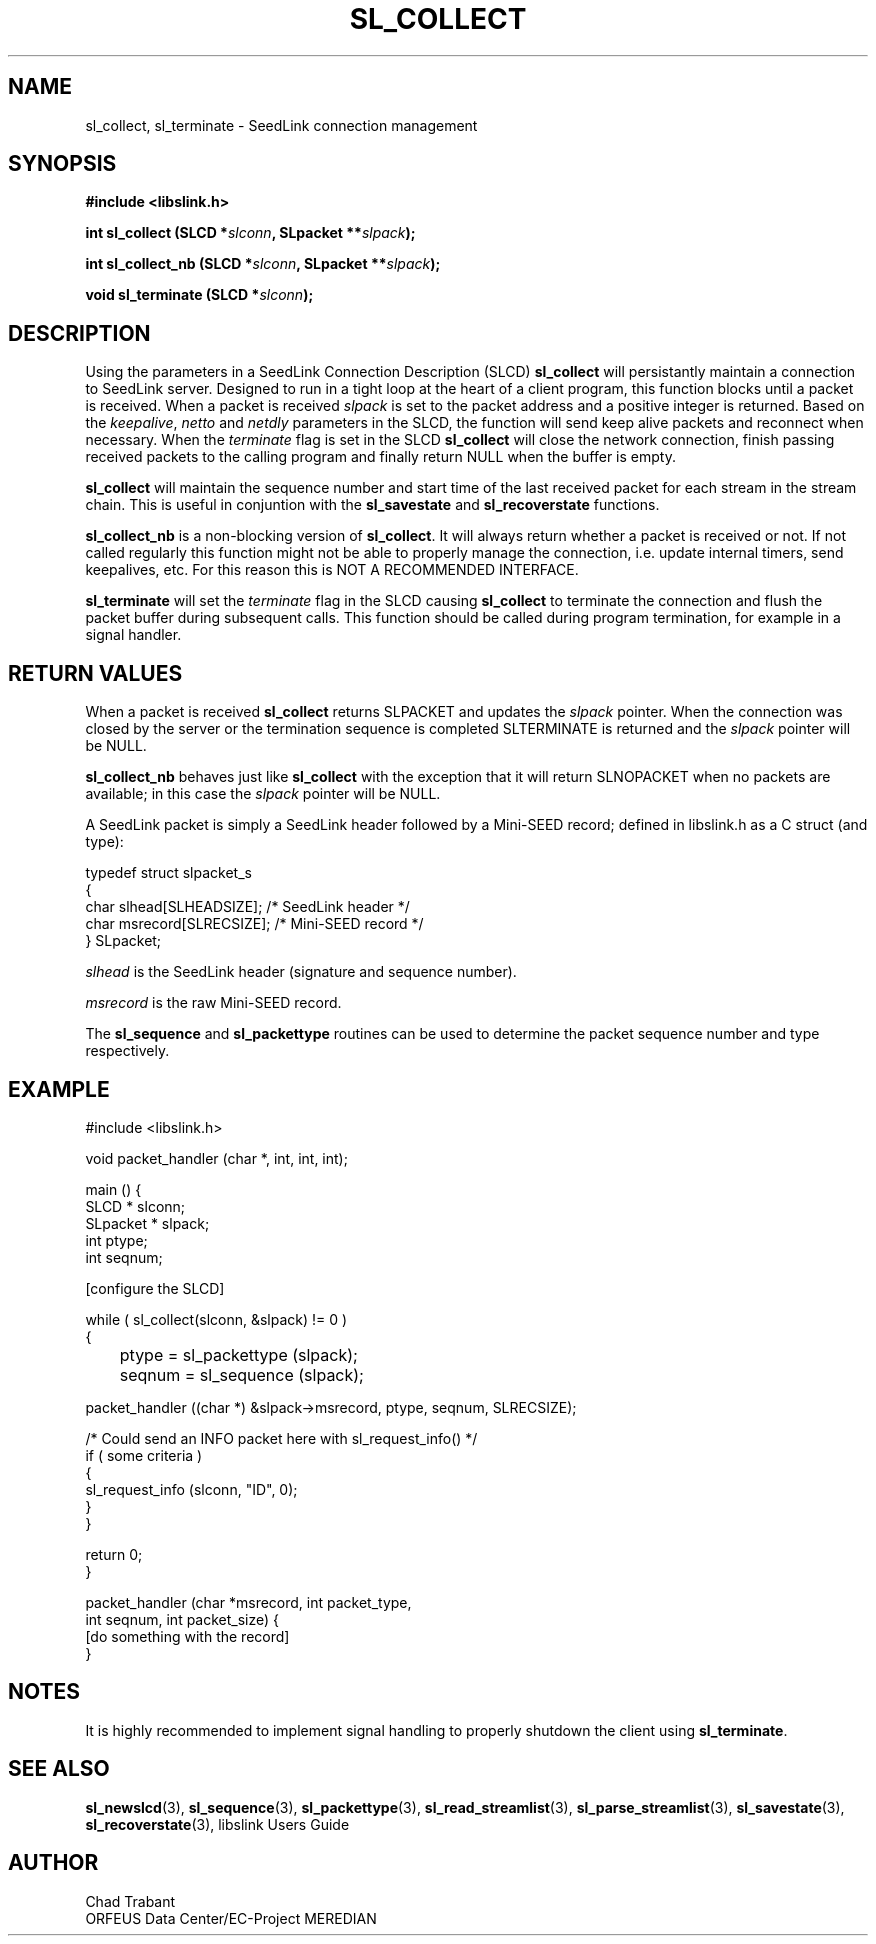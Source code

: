 .TH SL_COLLECT 3 2003/11/03
.SH NAME
sl_collect, sl_terminate \- SeedLink connection management

.SH SYNOPSIS
.nf
.B #include <libslink.h>
.sp
.BI "int \fBsl_collect\fP (SLCD *" slconn ", SLpacket **" slpack );
.sp
.BI "int \fBsl_collect_nb\fP (SLCD *" slconn ", SLpacket **" slpack );
.sp
.BI "void \fBsl_terminate\fP (SLCD *" slconn );
.fi

.SH DESCRIPTION
Using the parameters in a SeedLink Connection Description (SLCD)
\fBsl_collect\fP will persistantly maintain a connection to SeedLink
server.  Designed to run in a tight loop at the heart of a client
program, this function blocks until a packet is received.  When a 
packet is received \fIslpack\fP is set to the packet address and a
positive integer is returned.  Based on the \fIkeepalive\fP,
\fInetto\fP and \fInetdly\fP parameters in the SLCD, the function will
send keep alive packets and reconnect when necessary.  When the 
\fIterminate\fP flag is set in the SLCD \fBsl_collect\fP will close
the network connection, finish passing received packets to the calling
program and finally return NULL when the buffer is empty.

\fBsl_collect\fP will maintain the sequence number and start time of
the last received packet for each stream in the stream chain.  This
is useful in conjuntion with the \fBsl_savestate\fP and
\fBsl_recoverstate\fP functions.

\fBsl_collect_nb\fP is a non-blocking version of \fBsl_collect\fP.  It
will always return whether a packet is received or not.  If not called
regularly this function might not be able to properly manage the
connection, i.e. update internal timers, send keepalives, etc.  For
this reason this is NOT A RECOMMENDED INTERFACE.

\fBsl_terminate\fP will set the \fIterminate\fP flag in the SLCD
causing \fBsl_collect\fP to terminate the connection and flush the
packet buffer during subsequent calls.  This function should be called
during program termination, for example in a signal handler.


.SH RETURN VALUES
When a packet is received \fBsl_collect\fP returns SLPACKET and
updates the \fIslpack\fP pointer.  When the connection was closed by
the server or the termination sequence is completed SLTERMINATE is
returned and the \fIslpack\fP pointer will be NULL.

\fBsl_collect_nb\fP behaves just like \fBsl_collect\fP with the
exception that it will return SLNOPACKET when no packets are
available; in this case the \fIslpack\fP pointer will be NULL.

A SeedLink packet is simply a SeedLink header followed by a Mini-SEED
record; defined in libslink.h as a C struct (and type):

.nf
typedef struct slpacket_s
{
  char      slhead[SLHEADSIZE];   /* SeedLink header */
  char      msrecord[SLRECSIZE];  /* Mini-SEED record */
} SLpacket;
.fi

\fIslhead\fP is the SeedLink header (signature and sequence number).

\fImsrecord\fP is the raw Mini-SEED record.

The \fBsl_sequence\fP and \fBsl_packettype\fP routines can be used to
determine the packet sequence number and type respectively.

.SH EXAMPLE
.nf
#include <libslink.h>

void packet_handler (char *, int, int, int);

main () {
  SLCD     * slconn;
  SLpacket * slpack;
  int ptype;
  int seqnum;

  [configure the SLCD]

  while ( sl_collect(slconn, &slpack) != 0 )
    {
	ptype  = sl_packettype (slpack);
	seqnum = sl_sequence (slpack);

        packet_handler ((char *) &slpack->msrecord, ptype, seqnum, SLRECSIZE);

        /* Could send an INFO packet here with sl_request_info() */
        if ( some criteria )
          {
             sl_request_info (slconn, "ID", 0);
          }
    }

  return 0;
}

packet_handler (char *msrecord, int packet_type,
                int seqnum, int packet_size) {
  [do something with the record]
}
.fi

.SH NOTES
It is highly recommended to implement signal handling to properly
shutdown the client using \fBsl_terminate\fP.

.SH SEE ALSO
\fBsl_newslcd\fP(3), \fBsl_sequence\fP(3), \fBsl_packettype\fP(3),
\fBsl_read_streamlist\fP(3), \fBsl_parse_streamlist\fP(3),
\fBsl_savestate\fP(3), \fBsl_recoverstate\fP(3), libslink Users Guide

.SH AUTHOR
.nf
Chad Trabant
ORFEUS Data Center/EC-Project MEREDIAN
.fi

